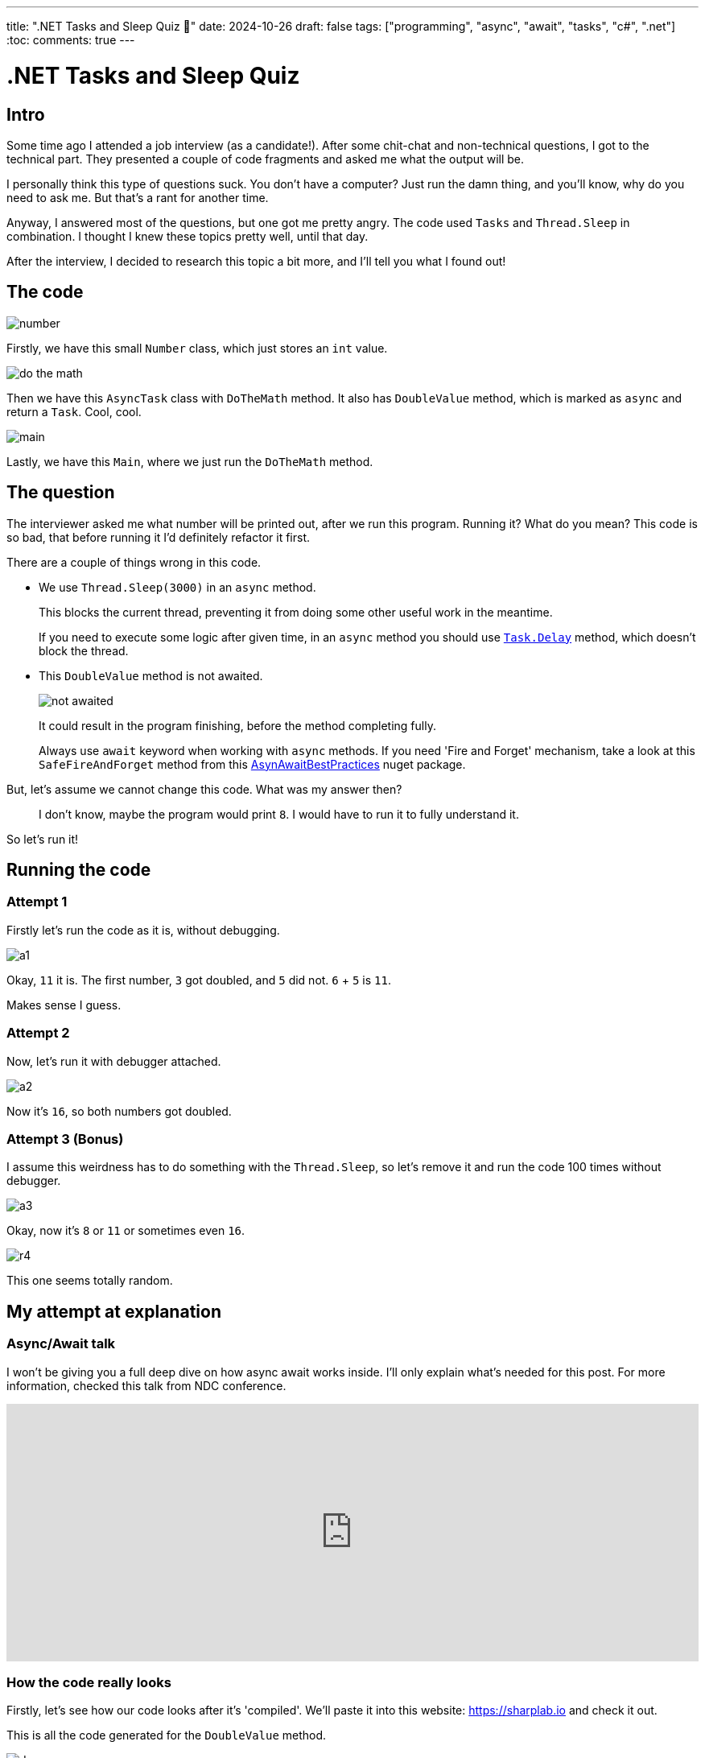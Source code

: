 ---
title: ".NET Tasks and Sleep Quiz 🤔"
date: 2024-10-26
draft: false
tags: ["programming", "async", "await", "tasks", "c#", ".net"]
:toc:
comments: true
---

= .NET Tasks and Sleep Quiz
:imagesdir: /matishadowblog/tasks-and-sleep-quiz

== Intro

Some time ago I attended a job interview (as a candidate!).
After some chit-chat and non-technical questions,
I got to the technical part.
They presented a couple of code fragments and asked 
me what the output will be.

I personally think this type of questions suck.
You don't have a computer? 
Just run the damn thing, and you'll know, 
why do you need to ask me.
But that's a rant for another time.

Anyway, I answered most of the questions,
but one got me pretty angry.
The code used `Tasks` and `Thread.Sleep` in combination.
I thought I knew these topics pretty well, until that day.

After the interview, I decided to research this topic 
a bit more, and I'll tell you what I found out!

== The code

image::number.png[]

Firstly, we have this small `Number` class,
which just stores an `int` value.

image::do-the-math.png[]

Then we have this `AsyncTask` class with `DoTheMath` method.
It also has `DoubleValue` method, which is marked as `async` 
and return a `Task`.
Cool, cool.

image::main.png[]

Lastly, we have this `Main`, where we just run the `DoTheMath` method.

== The question

The interviewer asked me what number will be printed out,
after we run this program.
Running it? What do you mean?
This code is so bad, that before running it I'd definitely refactor it first.

There are a couple of things wrong in this code.

* We use `Thread.Sleep(3000)` in an `async` method.
+
This blocks the current thread, preventing it from 
doing some other useful work in the meantime.
+
If you need to execute some logic after given time,
in an `async` method you should use
https://learn.microsoft.com/en-us/dotnet/api/system.threading.tasks.task.delay?view=net-8.0[`Task.Delay`]
method, which doesn't block the thread.

* This `DoubleValue` method is not awaited.
+
image::not-awaited.png[]
+
It could result in the program finishing,
before the method completing fully.
+
Always use `await` keyword when working with `async` methods.
If you need 'Fire and Forget' mechanism, 
take a look at this `SafeFireAndForget` method from this https://www.nuget.org/packages/AsyncAwaitBestPractices/[AsynAwaitBestPractices] nuget package.


But, let's assume we cannot change this code.
What was my answer then?

[quote]
I don't know, maybe the program would print `8`.
I would have to run it to fully understand it.

So let's run it!

== Running the code

=== Attempt 1
Firstly let's run the code as it is, without debugging.

image::a1.png[]

Okay, `11` it is.
The first number, `3` got doubled, and `5` did not.
`6` + `5` is `11`. 

Makes sense I guess.

=== Attempt 2

Now, let's run it with debugger attached.

image::a2.png[]

Now it's `16`, so both numbers got doubled.

=== Attempt 3 (Bonus)

I assume this weirdness has to do something with the `Thread.Sleep`,
so let's remove it and run the code 100 times without debugger.

image::a3.png[]

Okay, now it's `8` or `11` or sometimes even `16`.

image::r4.png[]

This one seems totally random.

== My attempt at explanation

=== Async/Await talk

I won't be giving you a full deep dive 
on how async await works inside.
I'll only explain what's needed for this post.
For more information, checked this talk from NDC conference.

video::GQYd6MWKiLI[youtube, width=100%, height=320]

=== How the code really looks

Firstly, let's see how our code looks after it's 'compiled'.
We'll paste it into this website:
https://sharplab.io
and check it out.

This is all the code generated for the `DoubleValue` method.

image::decomp.png[]

I know it's a lot, but bear with me.

Reading from the top, we have a new class generated for this method,
which is a state machine.
It is used to keep track of the state of this `async` method.
The state is represented by the `num` variable.
In the first iteration of this state machine,
we schedule some work to be run on something called `ThreadPool`,
and return the task.
Thanks to this state machine, the runtime will know
where to jump back in the method, when the scheduled work is finished.
By where I mean the `else` block.

=== Attempt 1 explained

Now that we know how it looks on the inside,
we could try to reason why it works as it works.

Let's see how it works step by step.


|===
|Code|Steps

a|
image::code.png[]

a|
. We enter the `DoTheMath` method.
. We create two numbers, one with value `3`, and one with `5`.
. We enter the `DoubleValue` method.
.. We set the state of the state machine to `-` and start it.
.. In `MoveNext` we enter the `if` because `num != 0`.
.. We sleep for 3 seconds in the main thread.
.. Using `Task.Run` we schedule some work to `ThreadPool` (probably a different thread).
.. Since the work is not completed yet we return from `MoveNext`.
.. And lastly we return a `Task`.
. We enter another `DoubleValue` and do the same steps (including waiting 3 seconds).
. We print the sum of the numbers.
|===

**The important observation is that 
this second `Thread.Sleep(3000)`
guarantees that the first action of doubling completes 
before printing the sum.**
The second action is not awaited in any way,
so it doesn't have the chance to finish before printing the sum.
And that's why we see `11`.

==== Attempt 2 

Okay but why when the debugger is attached we see `16`?
Well, I'm not sure to be honest.
I can only assume that it's because the debugger makes the program slower.
When it's slowed down, the doubling action has the time to finish
on a separate thread,
before we print the number to the console.

=== Attempt 3 explained

Without the `Thread.Sleep`, 
we basically have a race condition
between first doubling, second doubling, and printing to the console.
The order of them finishing is quite random, so the result is also
quite random.

== Conclusion

Despite not liking this task as a job interview question,
I enjoyed digging deeper into async programming because of it.
And I do recommend attending job interview for this sole purpose,
even if you're not looking to change your job!
